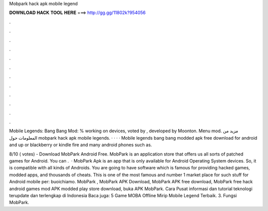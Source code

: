 Mobpark hack apk mobile legend



𝐃𝐎𝐖𝐍𝐋𝐎𝐀𝐃 𝐇𝐀𝐂𝐊 𝐓𝐎𝐎𝐋 𝐇𝐄𝐑𝐄 ===> http://gg.gg/11802k?954056



.



.



.



.



.



.



.



.



.



.



.



.

Mobile Legends: Bang Bang Mod: % working on devices, voted by , developed by Moonton. Menu mod. مزيد من المعلومات حول mobpark hack apk mobile legends.  ·  ·  ·  ·  Mobile legends bang bang modded apk free download for android and up or blackberry or kindle fire and many android phones such as.

8/10 ( votes) - Download MobPark Android Free. MobPark is an application store that offers us all sorts of patched games for Android. You can .  · MobPark Apk is an app that is only available for Android Operating System devices. So, it is compatible with all kinds of Androids. You are going to have software which is famous for providing hacked games, modded apps, and thousands of cheats. This is one of the most famous and number 1 market place for such stuff for Android mobile per: buoichiamo. MobPark , MobPark APK Download, MobPark APK free download, MobPark free hack android games mod APK modded play store download, buka APK MobPark. Cara Pusat informasi dan tutorial teknologi terupdate dan terlengkap di Indonesia Baca juga: 5 Game MOBA Offline Mirip Mobile Legend Terbaik. 3. Fungsi MobPark.
